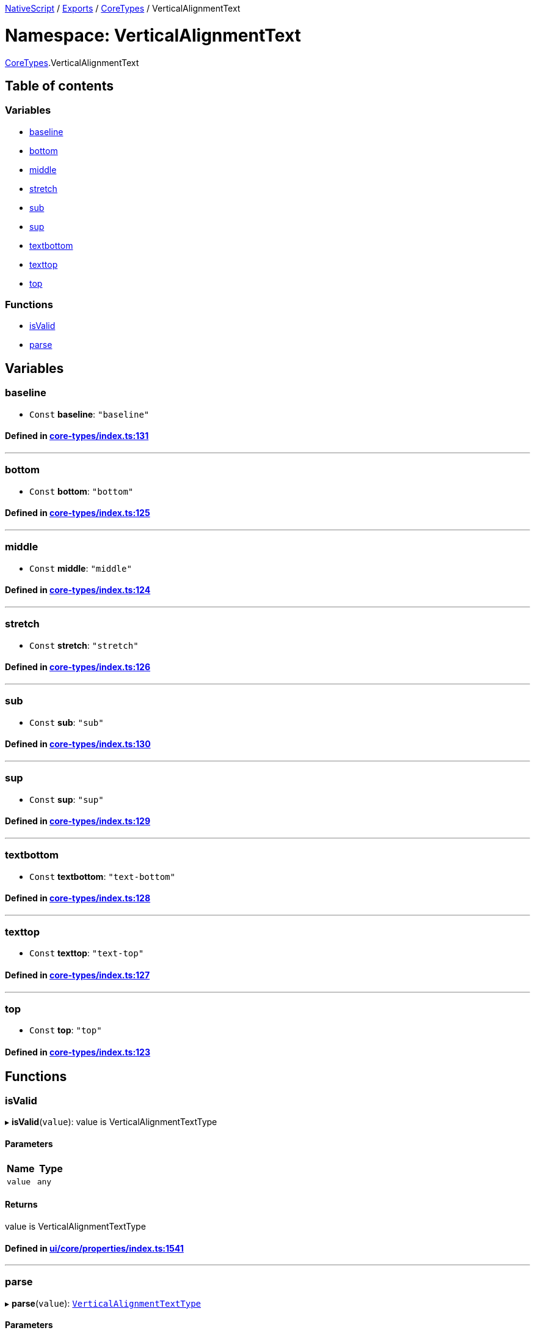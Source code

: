 

xref:../README.adoc[NativeScript] / xref:../modules.adoc[Exports] / xref:CoreTypes.adoc[CoreTypes] / VerticalAlignmentText

= Namespace: VerticalAlignmentText

xref:CoreTypes.adoc[CoreTypes].VerticalAlignmentText

== Table of contents

=== Variables

* link:CoreTypes.VerticalAlignmentText.adoc#baseline[baseline]
* link:CoreTypes.VerticalAlignmentText.adoc#bottom[bottom]
* link:CoreTypes.VerticalAlignmentText.adoc#middle[middle]
* link:CoreTypes.VerticalAlignmentText.adoc#stretch[stretch]
* link:CoreTypes.VerticalAlignmentText.adoc#sub[sub]
* link:CoreTypes.VerticalAlignmentText.adoc#sup[sup]
* link:CoreTypes.VerticalAlignmentText.adoc#textbottom[textbottom]
* link:CoreTypes.VerticalAlignmentText.adoc#texttop[texttop]
* link:CoreTypes.VerticalAlignmentText.adoc#top[top]

=== Functions

* link:CoreTypes.VerticalAlignmentText.adoc#isvalid[isValid]
* link:CoreTypes.VerticalAlignmentText.adoc#parse[parse]

== Variables

[#baseline]
=== baseline

• `Const` *baseline*: `"baseline"`

==== Defined in https://github.com/NativeScript/NativeScript/blob/02d4834bd/packages/core/core-types/index.ts#L131[core-types/index.ts:131]

'''

[#bottom]
=== bottom

• `Const` *bottom*: `"bottom"`

==== Defined in https://github.com/NativeScript/NativeScript/blob/02d4834bd/packages/core/core-types/index.ts#L125[core-types/index.ts:125]

'''

[#middle]
=== middle

• `Const` *middle*: `"middle"`

==== Defined in https://github.com/NativeScript/NativeScript/blob/02d4834bd/packages/core/core-types/index.ts#L124[core-types/index.ts:124]

'''

[#stretch]
=== stretch

• `Const` *stretch*: `"stretch"`

==== Defined in https://github.com/NativeScript/NativeScript/blob/02d4834bd/packages/core/core-types/index.ts#L126[core-types/index.ts:126]

'''

[#sub]
=== sub

• `Const` *sub*: `"sub"`

==== Defined in https://github.com/NativeScript/NativeScript/blob/02d4834bd/packages/core/core-types/index.ts#L130[core-types/index.ts:130]

'''

[#sup]
=== sup

• `Const` *sup*: `"sup"`

==== Defined in https://github.com/NativeScript/NativeScript/blob/02d4834bd/packages/core/core-types/index.ts#L129[core-types/index.ts:129]

'''

[#textbottom]
=== textbottom

• `Const` *textbottom*: `"text-bottom"`

==== Defined in https://github.com/NativeScript/NativeScript/blob/02d4834bd/packages/core/core-types/index.ts#L128[core-types/index.ts:128]

'''

[#texttop]
=== texttop

• `Const` *texttop*: `"text-top"`

==== Defined in https://github.com/NativeScript/NativeScript/blob/02d4834bd/packages/core/core-types/index.ts#L127[core-types/index.ts:127]

'''

[#top]
=== top

• `Const` *top*: `"top"`

==== Defined in https://github.com/NativeScript/NativeScript/blob/02d4834bd/packages/core/core-types/index.ts#L123[core-types/index.ts:123]

== Functions

[#isvalid]
=== isValid

▸ *isValid*(`value`): value is VerticalAlignmentTextType

==== Parameters

|===
| Name | Type

| `value`
| `any`
|===

==== Returns

value is VerticalAlignmentTextType

==== Defined in https://github.com/NativeScript/NativeScript/blob/02d4834bd/packages/core/ui/core/properties/index.ts#L1541[ui/core/properties/index.ts:1541]

'''

[#parse]
=== parse

▸ *parse*(`value`): link:CoreTypes.adoc#verticalalignmenttexttype[`VerticalAlignmentTextType`]

==== Parameters

|===
| Name | Type

| `value`
| `string`
|===

==== Returns

link:CoreTypes.adoc#verticalalignmenttexttype[`VerticalAlignmentTextType`]

==== Defined in https://github.com/NativeScript/NativeScript/blob/02d4834bd/packages/core/core-types/index.ts#L133[core-types/index.ts:133]
